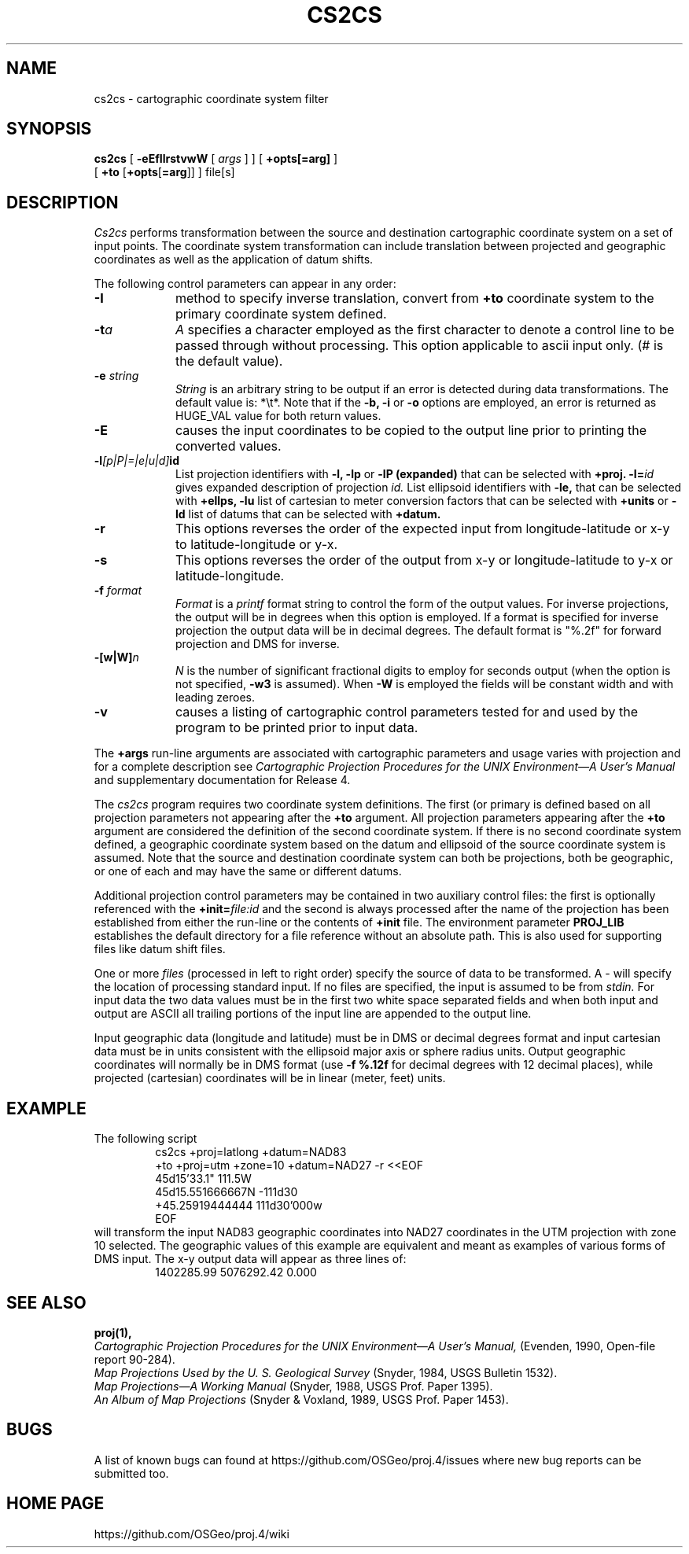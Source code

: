 .\" release 4
.nr LL 5.5i
.ad b
.hy 1
.TH CS2CS 1 "2000/03/21 Rel. 4.4" 
.SH NAME
cs2cs \- cartographic coordinate system filter
.SH SYNOPSIS
.B cs2cs
[
.B \-eEfIlrstvwW
[
.I args
] ] [
.B +opts[=arg]
]
.br
      [ \fB+to\fR [\fB+opts\fR[\fB=arg\fR]] ]
file[s]
.SH DESCRIPTION
.I Cs2cs
performs transformation between the source and destination cartographic
coordinate system on a set of input points.  The coordinate system
transformation can include translation between projected and geographic 
coordinates as well as the application of datum shifts.
.PP
The following control parameters can appear in any order:
.TP
.BI \-I
method to specify inverse translation, convert from \fB+to\fR coordinate
system to the primary coordinate system defined.
.TP
.BI \-t "a"
.I A
specifies a character employed as the first character to denote
a control line to be passed through without processing.
This option applicable to ascii input only.
(# is the default value).
.TP
.BI \-e " string"
.I String
is an arbitrary string to be output if an error is detected during
data transformations.
The default value is: *\et*.
Note that if the
.B \-b,
.B \-i
or
.B \-o
options are employed, an error is returned as HUGE_VAL
value for both return values.
.TP
.BI \-E
causes the input coordinates to be copied to the output line
prior to printing the converted values.
.TP
.BI \-l "[p|P|=|e|u|d]" id
List projection identifiers with
.B \-l,
.B \-lp
or
.B \-lP (expanded)
that can be selected with
.B +proj.
.BI \-l= id
gives expanded description of projection
.I id.
List ellipsoid identifiers with
.B \-le,
that can be selected with
.B +ellps,
.B \-lu
list of cartesian to meter conversion factors
that can be selected with
.B +units
or
.B \-ld
list of datums that can be selected with 
.B +datum.
.TP
.BI \-r
This options reverses the order of the
expected input from longitude-latitude or x-y to latitude-longitude or y-x.
.TP
.BI \-s
This options reverses the order of the
output from x-y or longitude-latitude to y-x or latitude-longitude.
.TP
.BI \-f " format"
.I Format
is a
.I printf
format string to control the form of the output values.
For inverse projections, the output will be in degrees when this option
is employed.
If a format is specified for inverse projection the
output data will be in decimal degrees.
The default format is "%.2f" for forward projection and DMS
for inverse.
.TP
.BI \-[w|W] n
.I N
is the number of significant fractional digits to employ for
seconds output (when the option is not specified,
.B \-w3
is assumed).
When
.B \-W
is employed the fields will be constant width and with leading zeroes.
.TP
.B \-v
causes a listing of cartographic control parameters tested for and
used by the program to be printed prior to input data.
.PP
The
.B +args
run-line arguments are associated with cartographic parameters
and usage varies with projection and for a complete description see
.I "Cartographic Projection Procedures for the UNIX Environment\(emA User's Manual"
and supplementary documentation for Release 4.
.PP
The \fIcs2cs\fR program requires two coordinate system definitions.  The
first (or primary is defined based on all projection parameters not
appearing after the \fB+to\fR argument.  All projection parameters 
appearing after the \fB+to\fR argument are considered the definition
of the second coordinate system.  If there is no second coordinate system
defined, a geographic coordinate system based on the datum and ellipsoid of
the source coordinate system is assumed.  Note that the source and destination
coordinate system can both be projections, both be geographic, or one of
each and may have the same or different datums.  
.PP
Additional projection control parameters may be contained in two
auxiliary control files:
the first is optionally referenced with the
.BI +init= file:id
and the second is always processed after the name
of the projection has been established from either the run-line
or the contents of
.B +init
file.
The environment parameter
.B PROJ_LIB
establishes the default directory for a file reference without
an absolute path.  This is also used for supporting files like
datum shift files.
.PP
One or more
.I files
(processed in left to right order)
specify the source of data to be transformed.
A \- will specify the location of processing standard input.
If no files are specified, the input is assumed to be from
.I stdin.
For input data the two data values must be in the
first two white space separated fields and
when both input and output are ASCII all trailing portions
of the input line are appended to the output line.
.PP
Input geographic data
(longitude and latitude) must be in DMS or decimal degrees format and input
cartesian data must be in units consistent with the ellipsoid
major axis or sphere radius units.
Output geographic coordinates will normally be in DMS format (use 
.B \-f %.12f 
for decimal degrees with 12 decimal places), while
projected (cartesian) coordinates will be in linear (meter, feet) units.

.SH EXAMPLE
The following script
.RS 5
 \f(CWcs2cs +proj=latlong +datum=NAD83 
       +to +proj=utm +zone=10 +datum=NAD27 \-r <<EOF
 45d15'33.1"	111.5W
 45d15.551666667N	\-111d30
 +45.25919444444	111d30'000w
 EOF\fR
.RE
will transform the input NAD83 geographic coordinates into NAD27 coordinates
in the UTM projection with zone 10 selected.
The geographic values of this example are equivalent and meant
as examples of various forms of DMS input.
The x\-y output data will appear as three lines of:
.RS 5
 \f(CW1402285.99      5076292.42 0.000
.RE
.SH SEE ALSO
.B proj(1),
.br
.I "Cartographic Projection Procedures for the UNIX Environment\(emA User's Manual,"
(Evenden, 1990, Open-file report 90\-284).
.br
.I "Map Projections Used by the U. S. Geological Survey"
(Snyder, 1984,
USGS Bulletin 1532).
.br
.I "Map Projections\(emA Working Manual"
(Snyder, 1988, USGS Prof. Paper 1395).
.br
.I "An Album of Map Projections"
(Snyder & Voxland, 1989, USGS Prof. Paper 1453).
.SH BUGS
A list of known bugs can found at https://github.com/OSGeo/proj.4/issues
where new bug reports can be submitted too.
.SH HOME PAGE
https://github.com/OSGeo/proj.4/wiki
